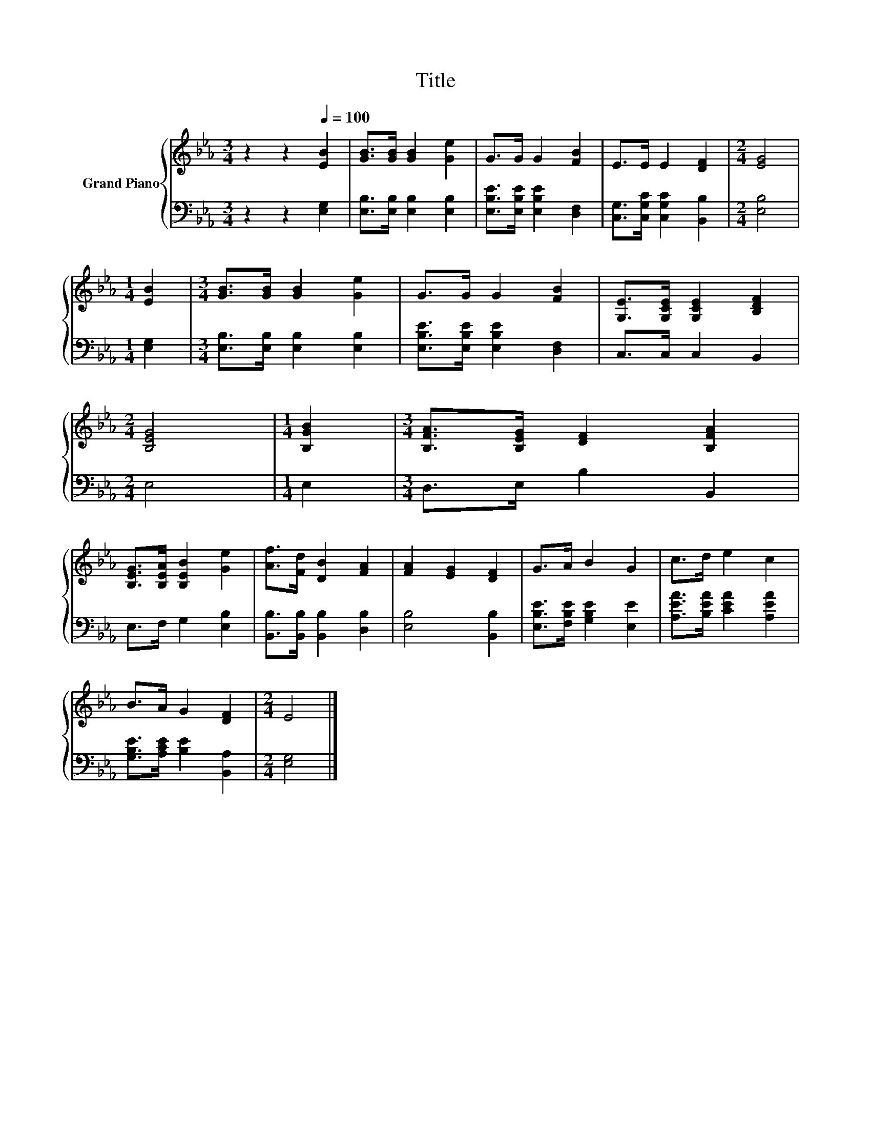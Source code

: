 X:1
T:Title
%%score { 1 | 2 }
L:1/8
M:3/4
K:Eb
V:1 treble nm="Grand Piano"
V:2 bass 
V:1
 z2 z2[Q:1/4=100] [EB]2 | [GB]>[GB] [GB]2 [Ge]2 | G>G G2 [FB]2 | E>E E2 [DF]2 |[M:2/4] [EG]4 | %5
[M:1/4] [EB]2 |[M:3/4] [GB]>[GB] [GB]2 [Ge]2 | G>G G2 [FB]2 | [G,E]>[G,CE] [G,CE]2 [B,DF]2 | %9
[M:2/4] [B,EG]4 |[M:1/4] [B,GB]2 |[M:3/4] [B,FA]>[B,EG] [DF]2 [B,FA]2 | %12
 [B,EG]>[B,EA] [B,EB]2 [Ge]2 | [Af]>[Fd] [DB]2 [FA]2 | [FA]2 [EG]2 [DF]2 | G>A B2 G2 | c>d e2 c2 | %17
 B>A G2 [DF]2 |[M:2/4] E4 |] %19
V:2
 z2 z2 [E,G,]2 | [E,B,]>[E,B,] [E,B,]2 [E,B,]2 | [E,B,E]>[E,B,E] [E,B,E]2 [D,F,]2 | %3
 [C,G,]>[C,G,C] [C,G,C]2 [B,,B,]2 |[M:2/4] [E,B,]4 |[M:1/4] [E,G,]2 | %6
[M:3/4] [E,B,]>[E,B,] [E,B,]2 [E,B,]2 | [E,B,E]>[E,B,E] [E,B,E]2 [D,F,]2 | C,>C, C,2 B,,2 | %9
[M:2/4] E,4 |[M:1/4] E,2 |[M:3/4] D,>E, B,2 B,,2 | E,>F, G,2 [E,B,]2 | %13
 [B,,B,]>[B,,B,] [B,,B,]2 [D,B,]2 | [E,B,]4 [B,,B,]2 | [E,B,E]>[F,B,E] [G,B,E]2 [E,E]2 | %16
 [A,EA]>[B,EA] [CEA]2 [A,EA]2 | [G,B,E]>[A,CE] [B,E]2 [B,,A,]2 |[M:2/4] [E,G,]4 |] %19

